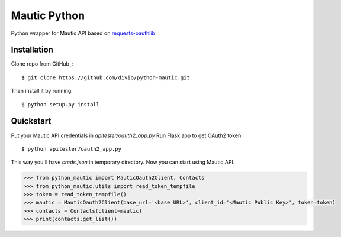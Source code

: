 ===============================
Mautic Python
===============================

Python wrapper for Mautic API based on `requests-oauthlib <https://github.com/requests/requests-oauthlib>`_

Installation
------------

Clone repo from GitHub_::

    $ git clone https://github.com/divio/python-mautic.git

Then install it by running::

    $ python setup.py install


Quickstart
----------
Put your Mautic API credentials in `apitester/oauth2_app.py`
Run Flask app to get OAuth2 token::

    $ python apitester/oauth2_app.py

This way you'll have `creds.json` in temporary directory. Now you can start using Mautic API:

.. code-block:: python

    >>> from python_mautic import MauticOauth2Client, Contacts
    >>> from python_mautic.utils import read_token_tempfile
    >>> token = read_token_tempfile()
    >>> mautic = MauticOauth2Client(base_url='<base URL>', client_id='<Mautic Public Key>', token=token)
    >>> contacts = Contacts(client=mautic)
    >>> print(contacts.get_list())
